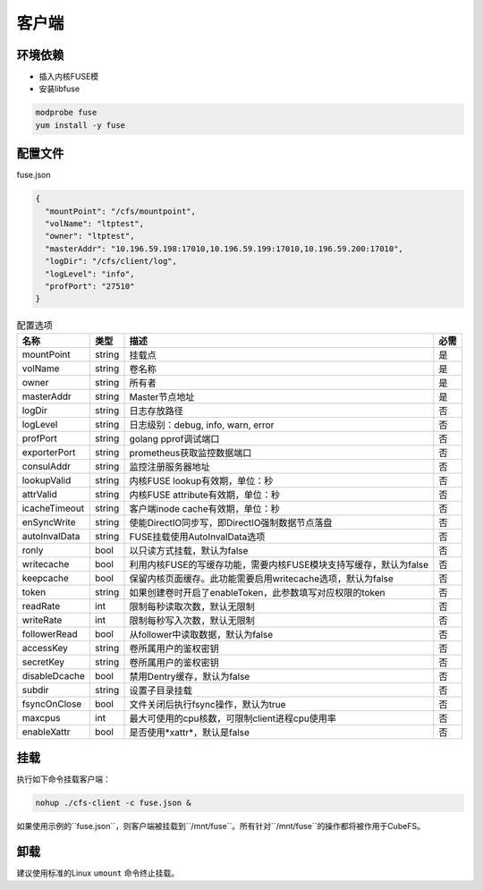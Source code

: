 客户端
======

环境依赖
------------

- 插入内核FUSE模
- 安装libfuse

.. code-block:: bash

   modprobe fuse
   yum install -y fuse

配置文件
-------------------

fuse.json

.. code-block:: json

   {
     "mountPoint": "/cfs/mountpoint",
     "volName": "ltptest",
     "owner": "ltptest",
     "masterAddr": "10.196.59.198:17010,10.196.59.199:17010,10.196.59.200:17010",
     "logDir": "/cfs/client/log",
     "logLevel": "info",
     "profPort": "27510"
   }

.. csv-table:: 配置选项
   :header: "名称", "类型", "描述", "必需"

    "mountPoint", "string", "挂载点", "是"
    "volName", "string", "卷名称", "是"
    "owner", "string", "所有者", "是"
    "masterAddr", "string", "Master节点地址", "是"
    "logDir", "string", "日志存放路径", "否"
    "logLevel", "string", "日志级别：debug, info, warn, error", "否"
    "profPort", "string", "golang pprof调试端口", "否"
    "exporterPort", "string", "prometheus获取监控数据端口", "否"
    "consulAddr", "string", "监控注册服务器地址", "否"
    "lookupValid", "string", "内核FUSE lookup有效期，单位：秒", "否"
    "attrValid", "string", "内核FUSE attribute有效期，单位：秒", "否"
    "icacheTimeout", "string", "客户端inode cache有效期，单位：秒", "否"
    "enSyncWrite", "string", "使能DirectIO同步写，即DirectIO强制数据节点落盘", "否"
    "autoInvalData", "string", "FUSE挂载使用AutoInvalData选项", "否"
    "ronly", "bool", "以只读方式挂载，默认为false", "否"
    "writecache", "bool", "利用内核FUSE的写缓存功能，需要内核FUSE模块支持写缓存，默认为false", "否"
    "keepcache", "bool", "保留内核页面缓存。此功能需要启用writecache选项，默认为false", "否"
    "token", "string", "如果创建卷时开启了enableToken，此参数填写对应权限的token", "否"
    "readRate", "int", "限制每秒读取次数，默认无限制", "否"
    "writeRate", "int", "限制每秒写入次数，默认无限制", "否"
    "followerRead", "bool", "从follower中读取数据，默认为false", "否"
    "accessKey", "string", "卷所属用户的鉴权密钥", "否"
    "secretKey", "string", "卷所属用户的鉴权密钥", "否"
    "disableDcache", "bool", "禁用Dentry缓存，默认为false", "否"
    "subdir", "string", "设置子目录挂载", "否"
    "fsyncOnClose", "bool", "文件关闭后执行fsync操作，默认为true", "否"
    "maxcpus", "int", "最大可使用的cpu核数，可限制client进程cpu使用率", "否"
    "enableXattr", "bool", "是否使用*xattr*，默认是false", "否"

挂载
---------------

执行如下命令挂载客户端：

.. code-block:: bash

   nohup ./cfs-client -c fuse.json &

如果使用示例的``fuse.json``，则客户端被挂载到``/mnt/fuse``。所有针对``/mnt/fuse``的操作都将被作用于CubeFS。

卸载
-------------

建议使用标准的Linux ``umount`` 命令终止挂载。

